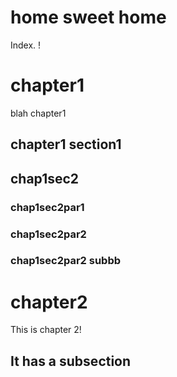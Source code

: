 #+COLUMNS: %40ITEM %20EXPORT_FILE_NAME %20EXPORT_HUGO_SECTION

# stars * do not work in column view: #+COLUMNS: %40ITEM %20EXPORT_FILE_NAME %20EXPORT_HUGO_SECTION %20EXPORT_HUGO_SECTION*

# export to subdir "contents" of hugo site root dir.
#+HUGO_BASE_DIR: ../

# export in root of contents subdir
#+HUGO_SECTION: ./

#+hugo_weight: auto
#+hugo_auto_set_lastmod: t

* home sweet home
  :PROPERTIES:
  :EXPORT_FILE_NAME: _index
  :EXPORT_HUGO_WEIGHT: 0
  :END:

Index. !

* chapter1
  :PROPERTIES:
  :EXPORT_FILE_NAME: _index
  :EXPORT_HUGO_SECTION: chapter1
  :EXPORT_HUGO_WEIGHT: 1
  :END:

blah chapter1

** chapter1 section1
   :PROPERTIES:
   :EXPORT_FILE_NAME: chap1sec1
   :EXPORT_HUGO_SECTION: chapter1
   :EXPORT_HUGO_WEIGHT: 2
   :END:

** chap1sec2
   :PROPERTIES:
   :EXPORT_FILE_NAME: chap1sec2
   :EXPORT_HUGO_SECTION: chapter1
   :EXPORT_HUGO_WEIGHT: 3
   :END:


*** chap1sec2par1
    :PROPERTIES:
    :EXPORT_FILE_NAME: _index
    :EXPORT_HUGO_SECTION: chapter1/par1
    :EXPORT_HUGO_WEIGHT: 4
    :END:

*** chap1sec2par2
    :PROPERTIES:
    :EXPORT_FILE_NAME: chap1sec2par2
    :EXPORT_HUGO_SECTION: chapter1/par1
    :EXPORT_HUGO_WEIGHT: 5
    :END:

*** chap1sec2par2 subbb
    :PROPERTIES:
    :EXPORT_FILE_NAME: chap1sec2par3sub
    :EXPORT_HUGO_SECTION: chapter1/par1
    :EXPORT_HUGO_WEIGHT: 6
    :END:

* chapter2
  :PROPERTIES:
  :EXPORT_FILE_NAME: _index
  :EXPORT_HUGO_SECTION: chapter2
  :EXPORT_HUGO_WEIGHT: 7
  :END:

This is chapter 2!

** It has a subsection
   :PROPERTIES:
   :EXPORT_HUGO_WEIGHT: 8
   :END:
